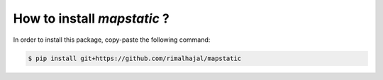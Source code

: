 How to install *mapstatic* ?
=============================

.. role:: bash(code)
   :language: bash

In order to install this package, copy-paste the following command:

.. code-block:: bash
    
    $ pip install git+https://github.com/rimalhajal/mapstatic

